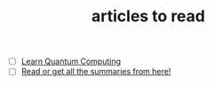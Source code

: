 :PROPERTIES:
:ID:       28f1ce3a-1854-40e1-bfa1-55adc27a34b0
:END:
#+TITLE: articles to read
#+STARTUP: overview
#+ROAM_TAGS: read project index
#+CREATED: [2021-06-13 Paz]
#+LAST_MODIFIED: [2021-06-13 Paz 05:30]

+ [ ] [[https://quantum.country/qcvc][Learn Quantum Computing]]
+ [ ] [[https://www.garethrees.co.uk/][Read or get all the summaries from here!]]
